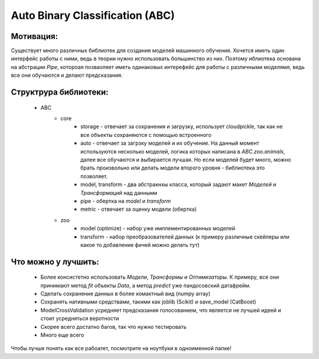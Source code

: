 ********************************
Auto Binary Classification (ABC)
********************************


Мотивация:
---------
Существует много различных библиотек для создания моделей машинного обучения. Хочется иметь один интерфейс работы с ними, ведь в теории нужно использовать большинство из них. Поэтому иблиотека основана на абстрации `Pipe`, котороая позваоляет иметь одинаковых интерефейс для работы с различными моделямя, ведь все они обучаются и делают предсказания.

Структрура библиотеки:
---------------------
 - ABC
    - core
        - storage - отвечает за сохранения и загрузку, использует cloudpickle, так как не все объекты сохраняются с помощью встроенного
        - auto - отвечает за загрзку моделей и их обучение. На данный момент используются несколько моделей, логика которых написана в `ABC.zoo.animals`, далее все обучаются и выбирается лучшая. Но если моделей будет много, можно брать произвольно или делать модели второго уровня - библиотека это позволяет.
        - model, transform - два абстракнхы класса, который задают макет `Моделей` и `Трансформаций` над данными
        - pipe - обертка на `model` и `transform`
        - metric - отвечает за оценку модели (обертка)
    - zoo
        - model (optimize) - набор уже имплементированных моделей
        - transform - набор преобразователей данных (к примеру различные скейлеры или какое то добавление фичей можно делать тут)

Что можно у лучшить:
--------------------
 - Более консистетно использовать `Модели`, `Трансформы` и `Оптимизаторы`. К примеру, все они принимают метод `fit` объекты `Data`, а метод `predict` уже пандосовский датафрейм.
 - Сделать сохранение данных в более комактный вид (numpy array)
 - Сохранять нативными средствами, такими как joblib (Scikit) и save_model (CatBoost)
 - ModelCrossValidation усредняет предсказания голосованием, что является не лучшей идеей и стоит усредняться веротности
 - Скорее всего достатно багов, так что нужно тестировать
 - Много еще всего


Чтобы лучше понять как все рабоатет, посмотрите на ноутбуки в одноименной папке!